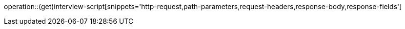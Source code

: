 operation::(get)interview-script[snippets='http-request,path-parameters,request-headers,response-body,response-fields']
